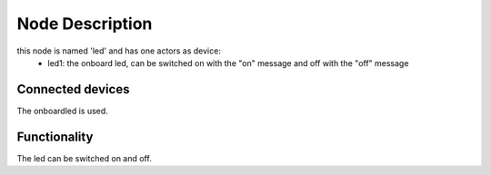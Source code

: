 Node Description
================

this node is named 'led' and has one actors as device:
  - led1: the onboard led, can be switched on with the "on" message and 
    off with the "off" message


Connected devices
-----------------

The onboardled is used.


Functionality
-------------

The led can be switched on and off. 
